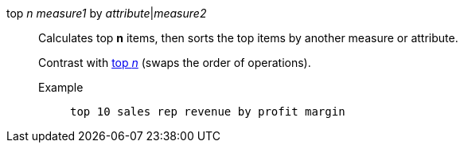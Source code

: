 [#top-n-by]
top _n_ _measure1_ by _attribute_|_measure2_::
Calculates top *n* items, then sorts the top items by another measure or attribute.
+
Contrast with xref:top-n[top _n_] (swaps the order of operations).

Example;;
+
----
top 10 sales rep revenue by profit margin
----
